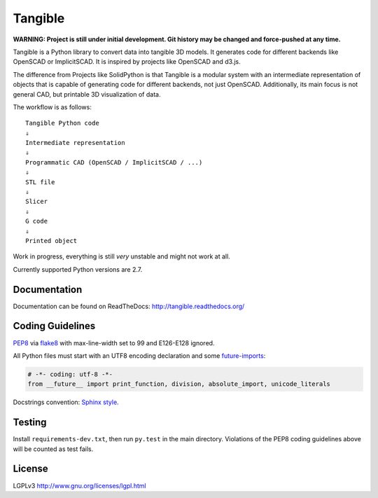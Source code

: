 Tangible
========

.. image:: https://secure.travis-ci.org/dbrgn/tangible.png?branch=master
    :alt: Build status
    :target: http://travis-ci.org/dbrgn/tangible

**WARNING: Project is still under initial development. Git history may be
changed and force-pushed at any time.**

Tangible is a Python library to convert data into tangible 3D models. It
generates code for different backends like OpenSCAD or ImplicitSCAD. It is
inspired by projects like OpenSCAD and d3.js.

.. image:: https://raw.github.com/dbrgn/tangible/master/example1.jpg
    :alt: Example 1

The difference from Projects like SolidPython is that Tangible is a modular
system with an intermediate representation of objects that is capable of
generating code for different backends, not just OpenSCAD. Additionally, its
main focus is not general CAD, but printable 3D visualization of data.

The workflow is as follows::

    Tangible Python code
    ⇓
    Intermediate representation
    ⇓
    Programmatic CAD (OpenSCAD / ImplicitSCAD / ...)
    ⇓
    STL file
    ⇓
    Slicer
    ⇓
    G code
    ⇓
    Printed object

Work in progress, everything is still *very* unstable and might not work at all.

Currently supported Python versions are 2.7.


Documentation
-------------

Documentation can be found on ReadTheDocs: `http://tangible.readthedocs.org/
<http://tangible.readthedocs.org/>`_


Coding Guidelines
-----------------

`PEP8 <http://www.python.org/dev/peps/pep-0008/>`__ via `flake8
<https://pypi.python.org/pypi/flake8>`_ with max-line-width set to 99 and
E126-E128 ignored.

All Python files must start with an UTF8 encoding declaration and some
`future-imports <http://stackful-dev.com/quick-tips-on-making-your-code-python-3-ready.html>`_:

.. sourcecode:: python

    # -*- coding: utf-8 -*-
    from __future__ import print_function, division, absolute_import, unicode_literals

Docstrings convention: `Sphinx style <http://stackoverflow.com/q/4547849/284318>`__.


Testing
-------

Install ``requirements-dev.txt``, then run ``py.test`` in the main directory.
Violations of the PEP8 coding guidelines above will be counted as test fails.


License
-------

LGPLv3 `http://www.gnu.org/licenses/lgpl.html
<http://www.gnu.org/licenses/lgpl.html>`_
